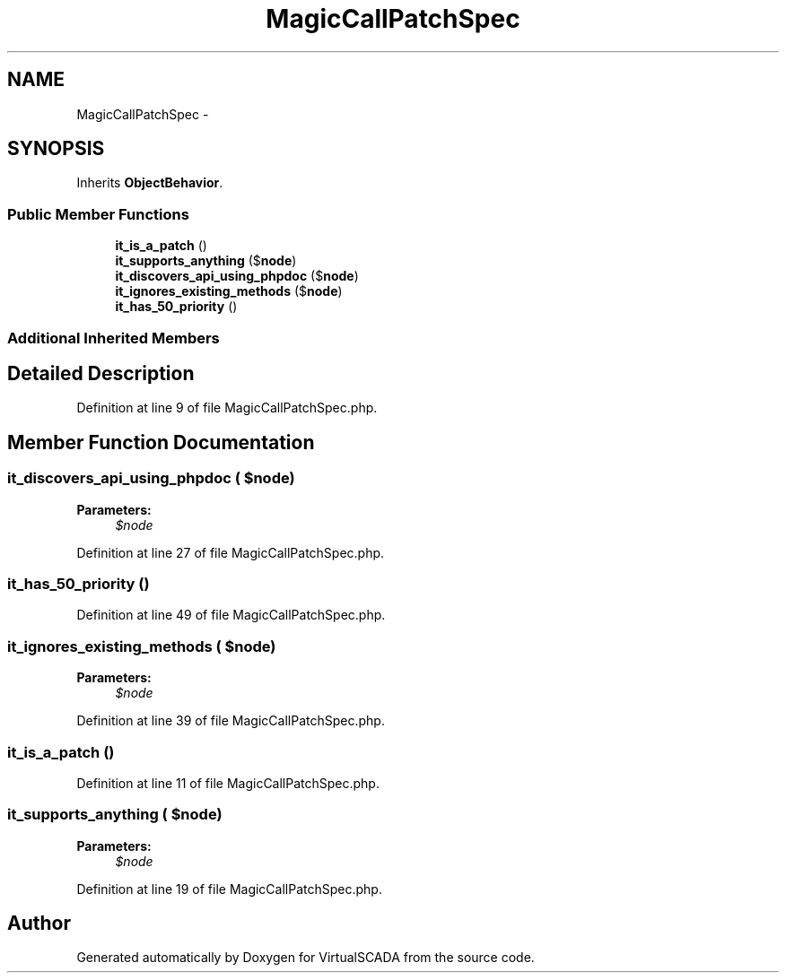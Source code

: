 .TH "MagicCallPatchSpec" 3 "Tue Apr 14 2015" "Version 1.0" "VirtualSCADA" \" -*- nroff -*-
.ad l
.nh
.SH NAME
MagicCallPatchSpec \- 
.SH SYNOPSIS
.br
.PP
.PP
Inherits \fBObjectBehavior\fP\&.
.SS "Public Member Functions"

.in +1c
.ti -1c
.RI "\fBit_is_a_patch\fP ()"
.br
.ti -1c
.RI "\fBit_supports_anything\fP ($\fBnode\fP)"
.br
.ti -1c
.RI "\fBit_discovers_api_using_phpdoc\fP ($\fBnode\fP)"
.br
.ti -1c
.RI "\fBit_ignores_existing_methods\fP ($\fBnode\fP)"
.br
.ti -1c
.RI "\fBit_has_50_priority\fP ()"
.br
.in -1c
.SS "Additional Inherited Members"
.SH "Detailed Description"
.PP 
Definition at line 9 of file MagicCallPatchSpec\&.php\&.
.SH "Member Function Documentation"
.PP 
.SS "it_discovers_api_using_phpdoc ( $node)"

.PP
\fBParameters:\fP
.RS 4
\fI$node\fP 
.RE
.PP

.PP
Definition at line 27 of file MagicCallPatchSpec\&.php\&.
.SS "it_has_50_priority ()"

.PP
Definition at line 49 of file MagicCallPatchSpec\&.php\&.
.SS "it_ignores_existing_methods ( $node)"

.PP
\fBParameters:\fP
.RS 4
\fI$node\fP 
.RE
.PP

.PP
Definition at line 39 of file MagicCallPatchSpec\&.php\&.
.SS "it_is_a_patch ()"

.PP
Definition at line 11 of file MagicCallPatchSpec\&.php\&.
.SS "it_supports_anything ( $node)"

.PP
\fBParameters:\fP
.RS 4
\fI$node\fP 
.RE
.PP

.PP
Definition at line 19 of file MagicCallPatchSpec\&.php\&.

.SH "Author"
.PP 
Generated automatically by Doxygen for VirtualSCADA from the source code\&.
